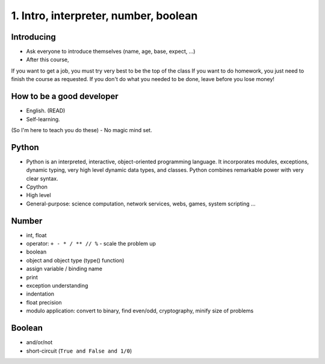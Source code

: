 1. Intro, interpreter, number, boolean
======================================

Introducing
-----------

- Ask everyone to introduce themselves (name, age, base, expect, ...)
- After this course,
If you want to get a job, you must try very best to be the top of the class
If you want to do homework, you just need to finish the course as
requested.
If you don't do what you needed to be done, leave before you lose money!

How to be a good developer
--------------------------

- English. (READ)
- Self-learning.
(So I'm here to teach you do these)
- No magic mind set.

Python
------

- Python is an interpreted, interactive, object-oriented programming language.
  It incorporates modules, exceptions, dynamic typing, very high level dynamic
  data types, and classes.  Python combines remarkable power with very clear
  syntax.
- Cpython
- High level
- General-purpose: science computation, network services, webs, games, system scripting ...

Number
------

- int, float
- operator: ``+ - * / ** // %`` - scale the problem up
- boolean
- object and object type (type() function)
- assign variable / binding name
- print
- exception understanding
- indentation
- float precision
- modulo application: convert to binary, find even/odd, cryptography,
  minify size of problems

Boolean
-------

- and/or/not
- short-circuit (``True and False and 1/0``)
